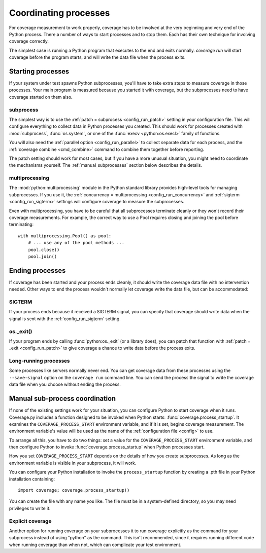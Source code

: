 .. Licensed under the Apache License: http://www.apache.org/licenses/LICENSE-2.0
.. For details: https://github.com/nedbat/coveragepy/blob/master/NOTICE.txt

.. _subprocess:
.. _processes:

======================
Coordinating processes
======================

For coverage measurement to work properly, coverage has to be involved at the
very beginning and very end of the Python process.  There a number of ways to
start processes and to stop them.  Each has their own technique for involving
coverage correctly.

The simplest case is running a Python program that executes to the end and
exits normally.  `coverage run` will start coverage before the program starts,
and will write the data file when the process exits.

Starting processes
------------------

If your system under test spawns Python subprocesses, you'll have to take extra
steps to measure coverage in those processes.  Your main program is measured
because you started it with coverage, but the subprocesses need to have
coverage started on them also.

subprocess
..........

The simplest way is to use the :ref:`patch = subprocess <config_run_patch>`
setting in your configuration file.  This will configure everything to collect
data in Python processes you created.  This should work for processes created
with :mod:`subprocess`, :func:`os.system`, or one of the :func:`execv
<python:os.execl>` family of functions.

You will also need the :ref:`parallel option <config_run_parallel>` to collect
separate data for each process, and the :ref:`coverage combine <cmd_combine>`
command to combine them together before reporting.

The patch setting should work for most cases, but if you have a more unusual
situation, you might need to coordinate the mechanisms yourself.  The
:ref:`manual_subprocesses` section below describes the details.


multiprocessing
...............

The :mod:`python:multiprocessing` module in the Python standard library
provides high-level tools for managing subprocesses.  If you use it, the
:ref:`concurrency = multiprocessing <config_run_concurrency>` and :ref:`sigterm
<config_run_sigterm>` settings will configure coverage to measure the
subprocesses.

Even with multiprocessing, you have to be careful that all subprocesses
terminate cleanly or they won't record their coverage measurements.  For
example, the correct way to use a Pool requires closing and joining the pool
before terminating::

    with multiprocessing.Pool() as pool:
        # ... use any of the pool methods ...
        pool.close()
        pool.join()


Ending processes
----------------

If coverage has been started and your process ends cleanly, it should write the
coverage data file with no intervention needed.  Other ways to end the process
wouldn't normally let coverage write the data file, but can be accommodated:

SIGTERM
.......

If your process ends because it received a SIGTERM signal, you can specify that
coverage should write data when the signal is sent with the
:ref:`config_run_sigterm` setting.

os._exit()
..........

If your program ends by calling :func:`python:os._exit` (or a library does),
you can patch that function with :ref:`patch = _exit <config_run_patch>` to
give coverage a chance to write data before the process exits.

Long-running processes
......................

Some processes like servers normally never end.  You can get coverage data from
these processes using the ``--save-signal`` option on the ``coverage run``
command line.  You can send the process the signal to write the coverage data
file when you choose without ending the process.


.. _manual_subprocesses:

Manual sub-process coordination
-------------------------------

If none of the existing settings work for your situation, you can configure
Python to start coverage when it runs.  Coverage.py includes a function
designed to be invoked when Python starts: :func:`coverage.process_startup`.
It examines the ``COVERAGE_PROCESS_START`` environment variable, and if it is
set, begins coverage measurement. The environment variable's value will be used
as the name of the :ref:`configuration file <config>` to use.

To arrange all this, you have to do two things: set a value for the
``COVERAGE_PROCESS_START`` environment variable, and then configure Python to
invoke :func:`coverage.process_startup` when Python processes start.

How you set ``COVERAGE_PROCESS_START`` depends on the details of how you create
subprocesses.  As long as the environment variable is visible in your
subprocess, it will work.

You can configure your Python installation to invoke the ``process_startup``
function by creating a .pth file in your Python installation containing::

    import coverage; coverage.process_startup()

You can create the file with any name you like.  The file must be in a
system-defined directory, so you may need privileges to write it.


Explicit coverage
.................

Another option for running coverage on your subprocesses it to run coverage
explicitly as the command for your subprocess instead of using "python" as the
command.  This isn't recommended, since it requires running different code
when running coverage than when not, which can complicate your test
environment.
